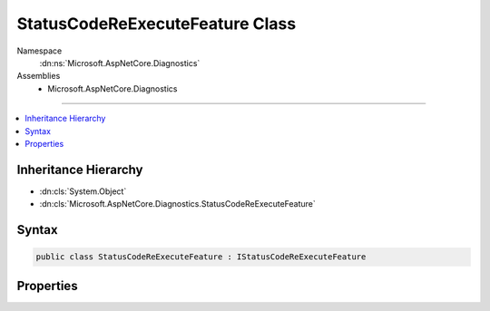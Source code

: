 

StatusCodeReExecuteFeature Class
================================





Namespace
    :dn:ns:`Microsoft.AspNetCore.Diagnostics`
Assemblies
    * Microsoft.AspNetCore.Diagnostics

----

.. contents::
   :local:



Inheritance Hierarchy
---------------------


* :dn:cls:`System.Object`
* :dn:cls:`Microsoft.AspNetCore.Diagnostics.StatusCodeReExecuteFeature`








Syntax
------

.. code-block:: csharp

    public class StatusCodeReExecuteFeature : IStatusCodeReExecuteFeature








.. dn:class:: Microsoft.AspNetCore.Diagnostics.StatusCodeReExecuteFeature
    :hidden:

.. dn:class:: Microsoft.AspNetCore.Diagnostics.StatusCodeReExecuteFeature

Properties
----------

.. dn:class:: Microsoft.AspNetCore.Diagnostics.StatusCodeReExecuteFeature
    :noindex:
    :hidden:

    
    .. dn:property:: Microsoft.AspNetCore.Diagnostics.StatusCodeReExecuteFeature.OriginalPath
    
        
        :rtype: System.String
    
        
        .. code-block:: csharp
    
            public string OriginalPath { get; set; }
    
    .. dn:property:: Microsoft.AspNetCore.Diagnostics.StatusCodeReExecuteFeature.OriginalPathBase
    
        
        :rtype: System.String
    
        
        .. code-block:: csharp
    
            public string OriginalPathBase { get; set; }
    
    .. dn:property:: Microsoft.AspNetCore.Diagnostics.StatusCodeReExecuteFeature.OriginalQueryString
    
        
        :rtype: System.String
    
        
        .. code-block:: csharp
    
            public string OriginalQueryString { get; set; }
    

